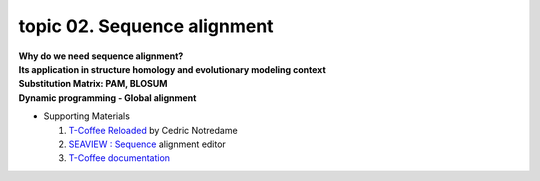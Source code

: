 topic 02. Sequence alignment
==========================================
| **Why do we need sequence alignment?**
| **Its application in structure homology and evolutionary modeling context​**
| **Substitution Matrix: PAM, BLOSUM**
| **Dynamic programming - Global alignment**
* Supporting Materials

  1. `T-Coffee Reloaded <http://cedricnotredame.blogspot.tw/2016/08/t-coffee-reloaded.html>`_ by Cedric Notredame
  2. `SEAVIEW : Sequence <http://pbil.univ-lyon1.fr/software/seaview.html>`_ alignment editor
  3. `T-Coffee documentation <http://tcoffee.readthedocs.io/en/latest/index.html>`_
